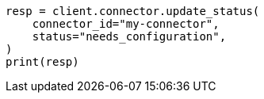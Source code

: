 // This file is autogenerated, DO NOT EDIT
// connector/apis/update-connector-status-api.asciidoc:76

[source, python]
----
resp = client.connector.update_status(
    connector_id="my-connector",
    status="needs_configuration",
)
print(resp)
----
